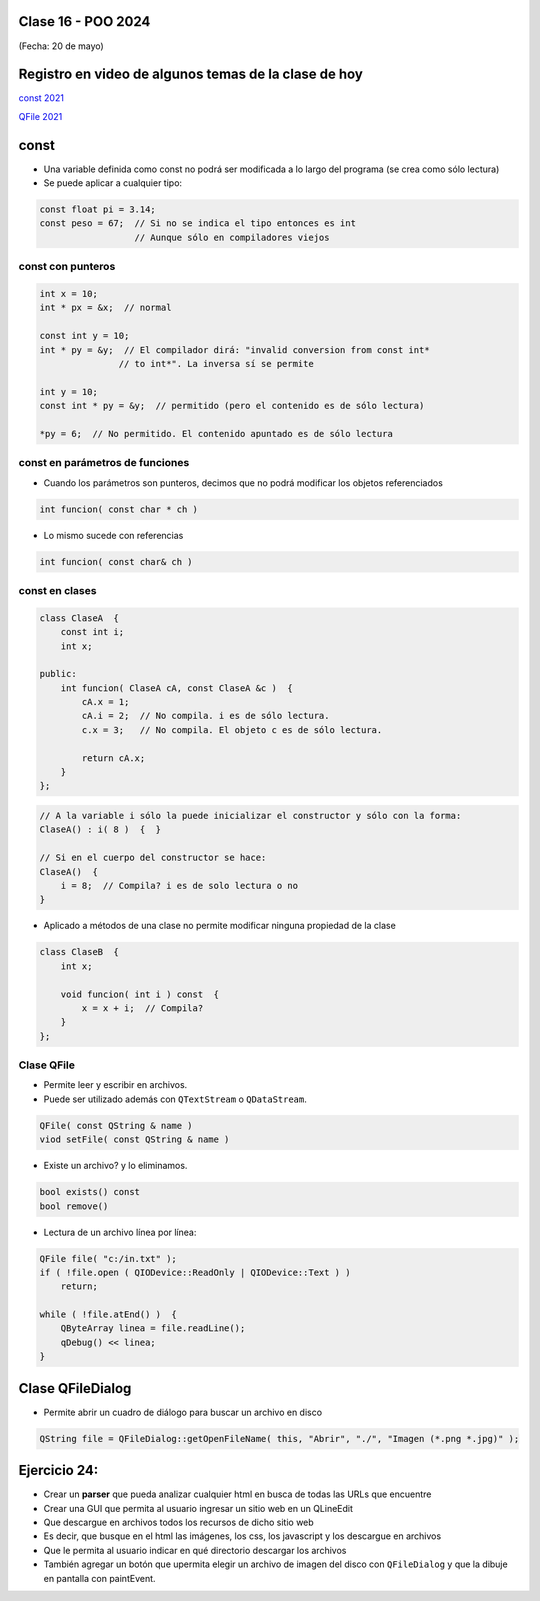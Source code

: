 .. -*- coding: utf-8 -*-

.. _rcs_subversion:

Clase 16 - POO 2024
===================
(Fecha: 20 de mayo)


Registro en video de algunos temas de la clase de hoy
=====================================================

`const 2021 <https://youtu.be/UqXE4GeFd_s>`_ 

`QFile 2021 <https://youtu.be/Zf-yAkNmqso>`_ 


const
=====

- Una variable definida como const no podrá ser modificada a lo largo del programa (se crea como sólo lectura)
- Se puede aplicar a cualquier tipo:

.. code-block:: c	

	const float pi = 3.14;
	const peso = 67;  // Si no se indica el tipo entonces es int
	                  // Aunque sólo en compiladores viejos



const con punteros
^^^^^^^^^^^^^^^^^^

.. code-block:: c	

	int x = 10;
	int * px = &x;  // normal

	const int y = 10;
	int * py = &y;  // El compilador dirá: "invalid conversion from const int*
	               // to int*". La inversa sí se permite

	int y = 10;
	const int * py = &y;  // permitido (pero el contenido es de sólo lectura)

	*py = 6;  // No permitido. El contenido apuntado es de sólo lectura


const en parámetros de funciones
^^^^^^^^^^^^^^^^^^^^^^^^^^^^^^^^

- Cuando los parámetros son punteros, decimos que no podrá modificar los objetos referenciados

.. code-block:: c	

	int funcion( const char * ch )


- Lo mismo sucede con referencias

.. code-block:: c	

	int funcion( const char& ch )


const en clases
^^^^^^^^^^^^^^^

.. code-block:: c	

	class ClaseA  {
	    const int i;
	    int x;

	public:
	    int funcion( ClaseA cA, const ClaseA &c )  {
	        cA.x = 1;
	        cA.i = 2;  // No compila. i es de sólo lectura.
	        c.x = 3;   // No compila. El objeto c es de sólo lectura.

	        return cA.x;
	    }
	}; 


.. code-block:: c	

	// A la variable i sólo la puede inicializar el constructor y sólo con la forma:
	ClaseA() : i( 8 )  {  }   

	// Si en el cuerpo del constructor se hace:
	ClaseA()  { 
	    i = 8;  // Compila? i es de solo lectura o no
	}   


- Aplicado a métodos de una clase no permite modificar ninguna propiedad de la clase

.. code-block:: c	

	class ClaseB  {
	    int x;

	    void funcion( int i ) const  {
	        x = x + i;  // Compila?
	    }
	};


Clase QFile
^^^^^^^^^^^

- Permite leer y escribir en archivos. 
- Puede ser utilizado además con ``QTextStream`` o ``QDataStream``.

.. code-block:: c	

	QFile( const QString & name )
	viod setFile( const QString & name )

- Existe un archivo? y lo eliminamos.

.. code-block:: c	

	bool exists() const
	bool remove()

- Lectura de un archivo línea por línea:

.. code-block:: c	

	QFile file( "c:/in.txt" );
	if ( !file.open ( QIODevice::ReadOnly | QIODevice::Text ) )
	    return;

	while ( !file.atEnd() )  {
	    QByteArray linea = file.readLine();
	    qDebug() << linea;
	}



Clase QFileDialog
=================

- Permite abrir un cuadro de diálogo para buscar un archivo en disco

.. code-block:: c	

	QString file = QFileDialog::getOpenFileName( this, "Abrir", "./", "Imagen (*.png *.jpg)" );


Ejercicio 24:
=============

- Crear un **parser** que pueda analizar cualquier html en busca de todas las URLs que encuentre
- Crear una GUI que permita al usuario ingresar un sitio web en un QLineEdit
- Que descargue en archivos todos los recursos de dicho sitio web
- Es decir, que busque en el html las imágenes, los css, los javascript y los descargue en archivos
- Que le permita al usuario indicar en qué directorio descargar los archivos
- También agregar un botón que upermita elegir un archivo de imagen del disco con ``QFileDialog`` y que la dibuje en pantalla con paintEvent.








